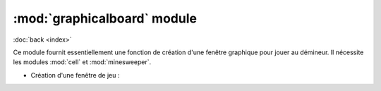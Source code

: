 ============================
:mod:`graphicalboard` module
============================

:doc:`back <index>`

Ce module fournit essentiellement une fonction de création d'une fenêtre graphique pour
jouer au démineur. Il nécessite les modules :mod:`cell` et :mod:`minesweeper`.

* Création d'une fenêtre de jeu :
  
  .. autofunction:: graphicalboard.create

